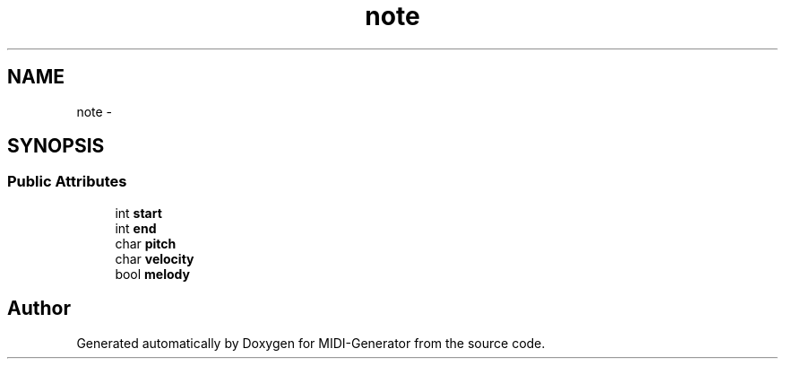 .TH "note" 3 "Tue Jul 31 2012" "Version 1.0" "MIDI-Generator" \" -*- nroff -*-
.ad l
.nh
.SH NAME
note \- 
.SH SYNOPSIS
.br
.PP
.SS "Public Attributes"

.in +1c
.ti -1c
.RI "int \fBstart\fP"
.br
.ti -1c
.RI "int \fBend\fP"
.br
.ti -1c
.RI "char \fBpitch\fP"
.br
.ti -1c
.RI "char \fBvelocity\fP"
.br
.ti -1c
.RI "bool \fBmelody\fP"
.br
.in -1c

.SH "Author"
.PP 
Generated automatically by Doxygen for MIDI-Generator from the source code\&.
